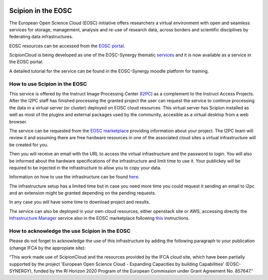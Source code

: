 .. figure:: /docs/images/cloud/ScipionCloud_icon.png
   :width: 250
   :alt: ScipionCloud logo

.. _scipion-on-the-egi-federated-cloud:

====================================
Scipion in the EOSC
====================================
The European Open Science Cloud (EOSC) initiative offers researchers a virtual environment with open and seamless services for storage, management, analysis and re-use of research data, across borders and scientific disciplines by federating data infrastructures.

EOSC resources can be accessed from the `EOSC portal <https://eosc-portal.eu/>`_.

ScipionCloud is being developed as one of the EOSC-Synergy thematic `services <https://www.eosc-synergy.eu/supporting-science/scipion/>`_ and it is now available as a service in the EOSC portal.

A detailed tutorial for the service can be found in the EOSC-Synergy moodle platform for training.

.. image:: /docs/images/cloud/ScipionCloud-EOSCSynergy.png
   :width: 250
   :alt: ScipionCloud tutorial
   :target: https://moodle.learn.eosc-synergy.eu/course/view.php?id=141


How to use Scipion in the EOSC
==============================

This service is offered by the Instruct Image Processing Center (`I2PC <http://i2pc.es/>`_) as a complement to the Instruct Access Projects. After the I2PC staff has finished processing the granted project the user can request the service to continue processing the data in a virtual server (or cluster) deployed on EOSC cloud resources. This virtual server has Scipion installed as well as most of the plugins and external packages used by the community, accesible as a virtual desktop from a web browser.

The service can be requested from the `EOSC marketplace <https://marketplace.eosc-portal.eu/services/scipioncloud>`_ providing information about your project. The I2PC team will review it and assuming there are free hardware resources in one of the associated cloud sites a virtual infrastructure will be created for you.

Then you will receive an email with the URL to access the virtual infrastructure and the password to login. You will also be informed about the hardware specifications of the infrastructure and limit time to use it. Your publickey will be required to be injected in the infrastructure to allow you to copy your data.

Information on how to use the infrastructure can be found `here <scipion-infrastructure-cloud-usage>`_.

The infrastructure setup has a limited time but in case you need more time you could request it sending an email to i2pc and an extension might be granted depending on the pending requests.

In any case you will have some time to download project and results.

The service can also be deployed in your own cloud resources, either openstack site or AWS, accessing directly the `Infrastructure Manager <https://marketplace.eosc-portal.eu/services/infrastructure-manager-im>`_ service also in the EOSC marketplace following `this <https://github.com/I2PC/scipion-docker#deploy-scipion-using-im-dashboard>`_ instructions.

How to acknowledge the use Scipion in the EOSC
==============================================

Please do not forget to acknowledge the use of this infrastructure by adding the following paragraph to your publication (change IFCA by the appropiate site):

“This work made use of ScipionCloud and the resources provided by the IFCA cloud site, which have been partially supported by the project 'European Open Science Cloud - Expanding Capacities by building Capabilities' (EOSC-SYNERGY), funded by the RI Horizon 2020 Program of the European Commission under Grant Agreement No. 857647.”




